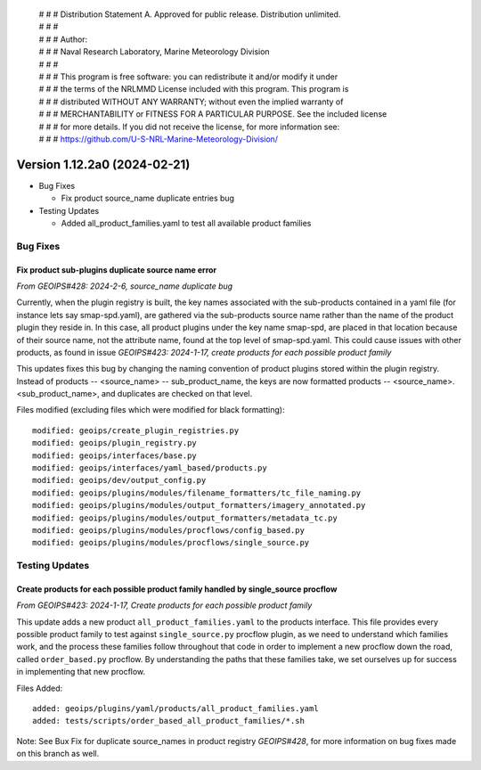  | # # # Distribution Statement A. Approved for public release. Distribution unlimited.
 | # # #
 | # # # Author:
 | # # # Naval Research Laboratory, Marine Meteorology Division
 | # # #
 | # # # This program is free software: you can redistribute it and/or modify it under
 | # # # the terms of the NRLMMD License included with this program. This program is
 | # # # distributed WITHOUT ANY WARRANTY; without even the implied warranty of
 | # # # MERCHANTABILITY or FITNESS FOR A PARTICULAR PURPOSE. See the included license
 | # # # for more details. If you did not receive the license, for more information see:
 | # # # https://github.com/U-S-NRL-Marine-Meteorology-Division/

Version 1.12.2a0 (2024-02-21)
*****************************

* Bug Fixes

  * Fix product source_name duplicate entries bug
* Testing Updates

  * Added all_product_families.yaml to test all available product families

Bug Fixes
=========

Fix product sub-plugins duplicate source name error
---------------------------------------------------

*From GEOIPS#428: 2024-2-6, source_name duplicate bug*

Currently, when the plugin registry is built, the key names associated with the
sub-products contained in a yaml file (for instance lets say smap-spd.yaml), are
gathered via the sub-products source name rather than the name of the product plugin
they reside in. In this case, all product plugins under the key name smap-spd, are
placed in that location because of their source name, not the attribute name, found
at the top level of smap-spd.yaml. This could cause issues with other products, as
found in issue *GEOIPS#423: 2024-1-17, create products for each possible product family*

This updates fixes this bug by changing the naming convention of product plugins stored
within the plugin registry. Instead of products -- <source_name> -- sub_product_name,
the keys are now formatted products -- <source_name>.<sub_product_name>, and duplicates
are checked on that level.

Files modified (excluding files which were modified for black formatting):

::

    modified: geoips/create_plugin_registries.py
    modified: geoips/plugin_registry.py
    modified: geoips/interfaces/base.py
    modified: geoips/interfaces/yaml_based/products.py
    modified: geoips/dev/output_config.py
    modified: geoips/plugins/modules/filename_formatters/tc_file_naming.py
    modified: geoips/plugins/modules/output_formatters/imagery_annotated.py
    modified: geoips/plugins/modules/output_formatters/metadata_tc.py
    modified: geoips/plugins/modules/procflows/config_based.py
    modified: geoips/plugins/modules/procflows/single_source.py

Testing Updates
===============

Create products for each possible product family handled by single_source procflow
----------------------------------------------------------------------------------

*From GEOIPS#423: 2024-1-17, Create products for each possible product family*

This update adds a new product ``all_product_families.yaml`` to the products interface.
This file provides every possible product family to test against ``single_source.py``
procflow plugin, as we need to understand which families work, and the process these
families follow throughout that code in order to implement a new procflow down the road,
called ``order_based.py`` procflow. By understanding the paths that these families take,
we set ourselves up for success in implementing that new procflow.

Files Added:

::

    added: geoips/plugins/yaml/products/all_product_families.yaml
    added: tests/scripts/order_based_all_product_families/*.sh

Note: See Bux Fix for duplicate source_names in product registry *GEOIPS#428*, for more
information on bug fixes made on this branch as well.